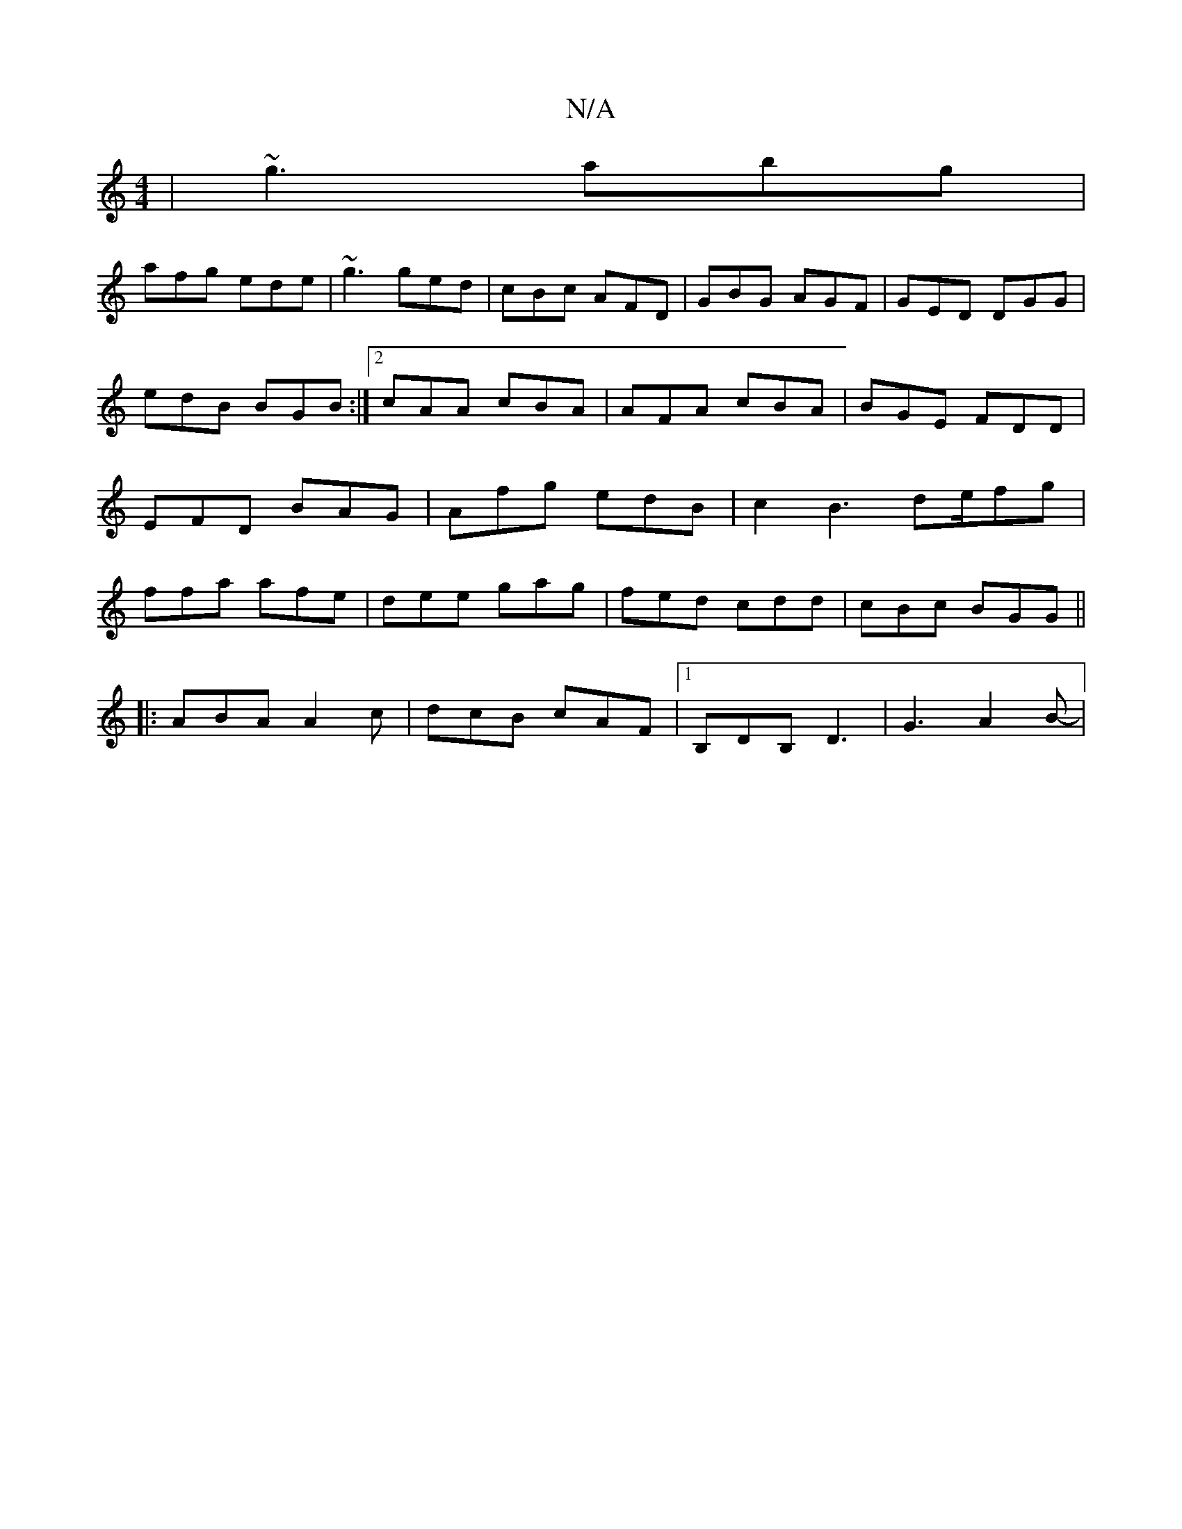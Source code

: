 X:1
T:N/A
M:4/4
R:N/A
K:Cmajor
|~g3 abg|
afg ede|~g3 ged|cBc AFD| GBG AGF | GED DGG|edB BGB :|2 cAA cBA| AFA cBA | BGE FDD | EFD BAG | Afg edB | c2 B3 de/2fg|ffa afe|dee gag|fed cdd|cBc BGG||
|:ABA A2c|dcB cAF|1 B,DB, D3 | G3 A2B-|